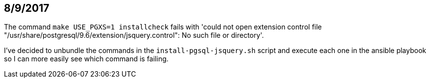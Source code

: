 == 8/9/2017

The command `make USE_PGXS=1 installcheck` fails with 'could not open extension control file "/usr/share/postgresql/9.6/extension/jsquery.control": No such file or directory'.

I've decided to unbundle the commands in the `install-pgsql-jsquery.sh` script and execute each one in the ansible playbook so I can more easily see which command is failing.






